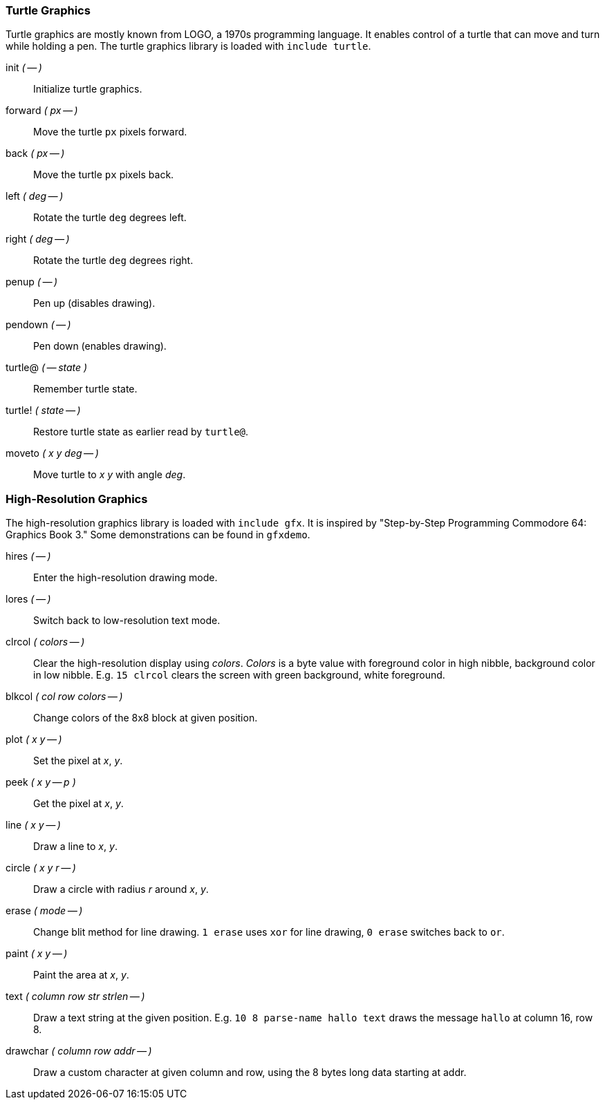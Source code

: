 === Turtle Graphics

Turtle graphics are mostly known from LOGO, a 1970s programming language.
It enables control of a turtle that can move and turn while holding a pen.
The turtle graphics library is loaded with `include turtle`.

((init)) _( -- )_ :: Initialize turtle graphics.
((forward)) _( px -- )_ :: Move the turtle `px` pixels forward.
((back)) _( px -- )_ :: Move the turtle `px` pixels back.
((left)) _( deg -- )_ :: Rotate the turtle `deg` degrees left.
((right)) _( deg -- )_ :: Rotate the turtle `deg` degrees right.
((penup)) _( -- )_ :: Pen up (disables drawing).
((pendown)) _( -- )_ :: Pen down (enables drawing).
((turtle@)) _( -- state )_ :: Remember turtle state.
((turtle!)) _( state -- )_ :: Restore turtle state as earlier read by `turtle@`.
((moveto)) _( x y deg -- )_ :: Move turtle to _x y_ with angle _deg_.

=== High-Resolution Graphics

The high-resolution graphics library is loaded with `include gfx`.
It is inspired by "Step-by-Step Programming Commodore 64: Graphics Book 3."
Some demonstrations can be found in `gfxdemo`.

((hires)) _( -- )_ :: Enter the high-resolution drawing mode.
((lores)) _( -- )_ :: Switch back to low-resolution text mode.
((clrcol)) _( colors -- )_ :: Clear the high-resolution display using _colors_.
_Colors_ is a byte value with foreground color in high nibble, background color in low nibble.
E.g. `15 clrcol` clears the screen with green background, white foreground.
((blkcol)) _( col row colors -- )_ :: Change colors of the 8x8 block at given position.
((plot)) _( x y -- )_ :: Set the pixel at _x_, _y_.
((peek)) _( x y -- p )_ :: Get the pixel at _x_, _y_.
((line)) _( x y -- )_ :: Draw a line to _x_, _y_.
((circle)) _( x y r -- )_ :: Draw a circle with radius _r_ around _x_, _y_.
((erase)) _( mode -- )_ :: Change blit method for line drawing.
`1 erase` uses `xor` for line drawing, `0 erase` switches back to `or`.
((paint)) _( x y -- )_ :: Paint the area at _x_, _y_.
((text)) _( column row str strlen -- )_ :: Draw a text string at the given position.
E.g. `10 8 parse-name hallo text` draws the message `hallo` at column 16, row 8.
((drawchar)) _( column row addr -- )_ :: Draw a custom character at given column and row, using the 8 bytes long data starting at addr.
